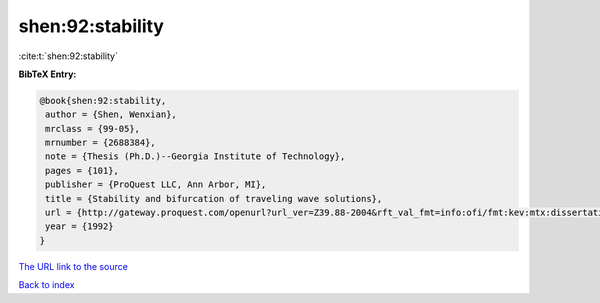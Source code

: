 shen:92:stability
=================

:cite:t:`shen:92:stability`

**BibTeX Entry:**

.. code-block:: bibtex

   @book{shen:92:stability,
    author = {Shen, Wenxian},
    mrclass = {99-05},
    mrnumber = {2688384},
    note = {Thesis (Ph.D.)--Georgia Institute of Technology},
    pages = {101},
    publisher = {ProQuest LLC, Ann Arbor, MI},
    title = {Stability and bifurcation of traveling wave solutions},
    url = {http://gateway.proquest.com/openurl?url_ver=Z39.88-2004&rft_val_fmt=info:ofi/fmt:kev:mtx:dissertation&res_dat=xri:pqdiss&rft_dat=xri:pqdiss:9303143},
    year = {1992}
   }

`The URL link to the source <ttp://gateway.proquest.com/openurl?url_ver=Z39.88-2004&rft_val_fmt=info:ofi/fmt:kev:mtx:dissertation&res_dat=xri:pqdiss&rft_dat=xri:pqdiss:9303143}>`__


`Back to index <../By-Cite-Keys.html>`__
